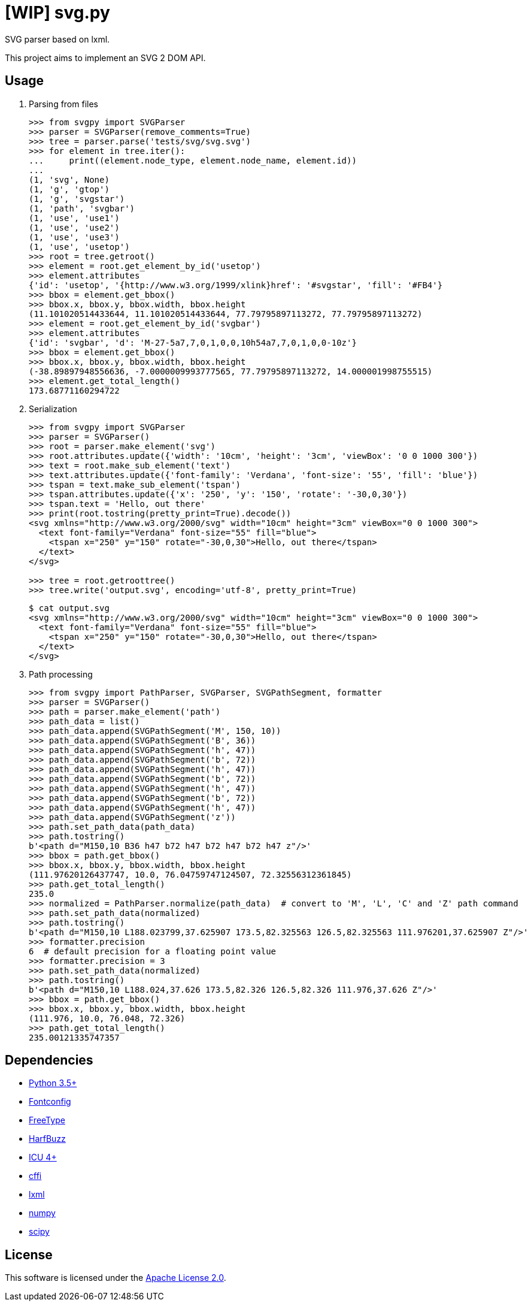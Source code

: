 = [WIP] svg.py
:doctype: article
:source-highlighter: coderay
:icons: font

SVG parser based on lxml.

This project aims to implement an SVG 2 DOM API.

== Usage
. Parsing from files
+
[source,python]
----
>>> from svgpy import SVGParser
>>> parser = SVGParser(remove_comments=True)
>>> tree = parser.parse('tests/svg/svg.svg')
>>> for element in tree.iter():
...     print((element.node_type, element.node_name, element.id))
...
(1, 'svg', None)
(1, 'g', 'gtop')
(1, 'g', 'svgstar')
(1, 'path', 'svgbar')
(1, 'use', 'use1')
(1, 'use', 'use2')
(1, 'use', 'use3')
(1, 'use', 'usetop')
>>> root = tree.getroot()
>>> element = root.get_element_by_id('usetop')
>>> element.attributes
{'id': 'usetop', '{http://www.w3.org/1999/xlink}href': '#svgstar', 'fill': '#FB4'}
>>> bbox = element.get_bbox()
>>> bbox.x, bbox.y, bbox.width, bbox.height
(11.101020514433644, 11.101020514433644, 77.79795897113272, 77.79795897113272)
>>> element = root.get_element_by_id('svgbar')
>>> element.attributes
{'id': 'svgbar', 'd': 'M-27-5a7,7,0,1,0,0,10h54a7,7,0,1,0,0-10z'}
>>> bbox = element.get_bbox()
>>> bbox.x, bbox.y, bbox.width, bbox.height
(-38.89897948556636, -7.0000009993777565, 77.79795897113272, 14.000001998755515)
>>> element.get_total_length()
173.68771160294722
----

. Serialization
+
[source,python]
----
>>> from svgpy import SVGParser
>>> parser = SVGParser()
>>> root = parser.make_element('svg')
>>> root.attributes.update({'width': '10cm', 'height': '3cm', 'viewBox': '0 0 1000 300'})
>>> text = root.make_sub_element('text')
>>> text.attributes.update({'font-family': 'Verdana', 'font-size': '55', 'fill': 'blue'})
>>> tspan = text.make_sub_element('tspan')
>>> tspan.attributes.update({'x': '250', 'y': '150', 'rotate': '-30,0,30'})
>>> tspan.text = 'Hello, out there'
>>> print(root.tostring(pretty_print=True).decode())
<svg xmlns="http://www.w3.org/2000/svg" width="10cm" height="3cm" viewBox="0 0 1000 300">
  <text font-family="Verdana" font-size="55" fill="blue">
    <tspan x="250" y="150" rotate="-30,0,30">Hello, out there</tspan>
  </text>
</svg>

>>> tree = root.getroottree()
>>> tree.write('output.svg', encoding='utf-8', pretty_print=True)
----
+
----
$ cat output.svg
<svg xmlns="http://www.w3.org/2000/svg" width="10cm" height="3cm" viewBox="0 0 1000 300">
  <text font-family="Verdana" font-size="55" fill="blue">
    <tspan x="250" y="150" rotate="-30,0,30">Hello, out there</tspan>
  </text>
</svg>
----

. Path processing
+
[source,python]
----
>>> from svgpy import PathParser, SVGParser, SVGPathSegment, formatter
>>> parser = SVGParser()
>>> path = parser.make_element('path')
>>> path_data = list()
>>> path_data.append(SVGPathSegment('M', 150, 10))
>>> path_data.append(SVGPathSegment('B', 36))
>>> path_data.append(SVGPathSegment('h', 47))
>>> path_data.append(SVGPathSegment('b', 72))
>>> path_data.append(SVGPathSegment('h', 47))
>>> path_data.append(SVGPathSegment('b', 72))
>>> path_data.append(SVGPathSegment('h', 47))
>>> path_data.append(SVGPathSegment('b', 72))
>>> path_data.append(SVGPathSegment('h', 47))
>>> path_data.append(SVGPathSegment('z'))
>>> path.set_path_data(path_data)
>>> path.tostring()
b'<path d="M150,10 B36 h47 b72 h47 b72 h47 b72 h47 z"/>'
>>> bbox = path.get_bbox()
>>> bbox.x, bbox.y, bbox.width, bbox.height
(111.97620126437747, 10.0, 76.04759747124507, 72.32556312361845)
>>> path.get_total_length()
235.0
>>> normalized = PathParser.normalize(path_data)  # convert to 'M', 'L', 'C' and 'Z' path command
>>> path.set_path_data(normalized)
>>> path.tostring()
b'<path d="M150,10 L188.023799,37.625907 173.5,82.325563 126.5,82.325563 111.976201,37.625907 Z"/>'
>>> formatter.precision
6  # default precision for a floating point value
>>> formatter.precision = 3
>>> path.set_path_data(normalized)
>>> path.tostring()
b'<path d="M150,10 L188.024,37.626 173.5,82.326 126.5,82.326 111.976,37.626 Z"/>'
>>> bbox = path.get_bbox()
>>> bbox.x, bbox.y, bbox.width, bbox.height
(111.976, 10.0, 76.048, 72.326)
>>> path.get_total_length()
235.00121335747357
----

== Dependencies
* https://www.python.org/[Python 3.5+]
* http://fontconfig.org/[Fontconfig]
* https://www.freetype.org/[FreeType]
* https://www.freedesktop.org/wiki/Software/HarfBuzz/[HarfBuzz]
* http://site.icu-project.org/[ICU 4+]

* http://cffi.readthedocs.org/[cffi]
* http://lxml.de/[lxml]
* http://www.numpy.org/[numpy]
* https://www.scipy.org/[scipy]

== License
This software is licensed under the http://www.apache.org/licenses/LICENSE-2.0[Apache License 2.0].
